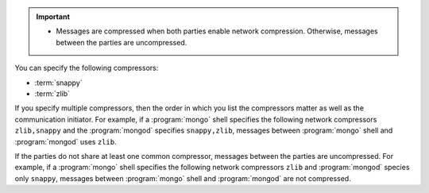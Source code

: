 .. important::

   - Messages are compressed when both parties enable network
     compression. Otherwise, messages between the parties are
     uncompressed.

You can specify the following compressors:

- :term:`snappy`

- :term:`zlib`


If you specify multiple compressors, then the order in which you list
the compressors matter as well as the communication initiator. For
example, if a :program:`mongo` shell specifies the following network
compressors ``zlib,snappy`` and the :program:`mongod` specifies
``snappy,zlib``, messages between :program:`mongo` shell and
:program:`mongod` uses ``zlib``.

If the parties do not share at least one common compressor, messages
between the parties are uncompressed. For example, if a
:program:`mongo` shell specifies the following network compressors
``zlib`` and :program:`mongod` species only ``snappy``, messages
between :program:`mongo` shell and :program:`mongod` are not compressed.


